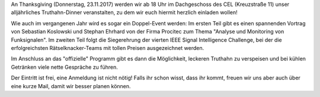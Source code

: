 .. title: ISIC17 Siegerehrung beim Thanksgiving Event
.. slug: isic17-siegerehrung-thanksgiving
.. date: 2017-11-15 18:53:56 UTC+01:00
.. tags: isic
.. category: 
.. link: 
.. description: 
.. type: text
.. author: Felix

.. thumbnail:: /images/2017/poster_thanksgiving.jpg
    :align: right
    :height: 250px

An Thanksgiving (Donnerstag, 23.11.2017) werden wir ab 18 Uhr im Dachgeschoss des
CEL (Kreuzstraße 11) unser alljährliches Truthahn-Dinner veranstalten,
zu dem wir euch hiermit herzlich einladen wollen!

Wie auch im vergangenen Jahr wird es sogar ein Doppel-Event werden: Im
ersten Teil gibt es einen spannenden Vortrag von Sebastian Koslowski und
Stephan Ehrhard von der Firma Procitec zum Thema "Analyse und Monitoring
von Funksignalen". Im zweiten Teil folgt die Siegerehrung der vierten
IEEE Signal Intelligence Challenge, bei der die erfolgreichsten
Rätselknacker-Teams mit tollen Preisen ausgezeichnet werden.

Im Anschluss an das "offizielle" Programm gibt es dann die Möglichkeit,
leckeren Truthahn zu verspeisen und bei kühlen Getränken viele nette
Gespräche zu führen.

Der Eintritt ist frei, eine Anmeldung ist nicht nötig! Falls ihr schon
wisst, dass ihr kommt, freuen wir uns aber auch über eine kurze Mail,
damit wir besser planen können.
